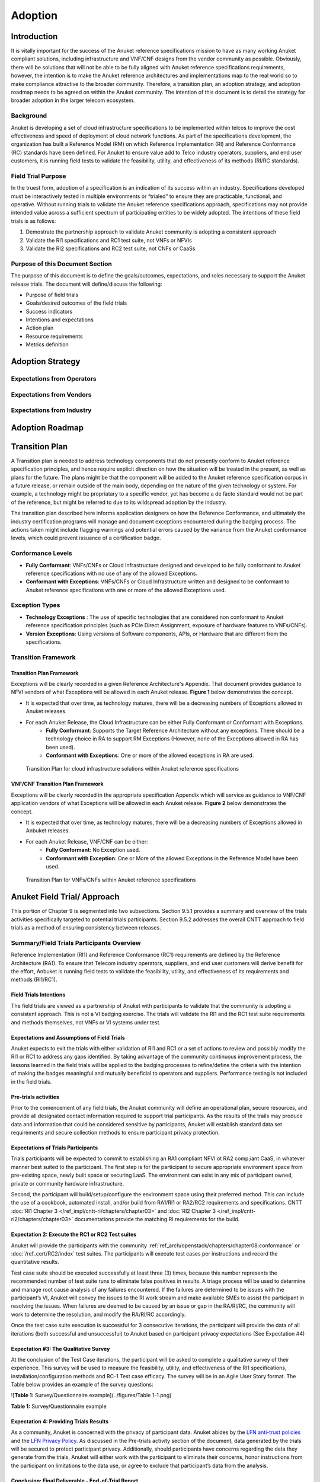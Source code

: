 .. _gov-ch9-adoption:

Adoption
========

Introduction
------------

It is vitally important for the success of the Anuket reference specifications mission to have as many working Anuket
compliant solutions, including infrastructure and VNF/CNF designs from the vendor community as possible. Obviously,
there will be solutions that will not be able to be fully aligned with Anuket reference specifications requirements,
however, the intention is to make the Anuket reference architectures and implementations map to the real world so to
make compliance attractive to the broader community. Therefore, a transition plan, an adoption strategy, and adoption
roadmap needs to be agreed on within the Anuket community. The intention of this document is to detail the strategy for
broader adoption in the larger telecom ecosystem.

Background
~~~~~~~~~~

Anuket is developing a set of cloud infrastructure specifications to be implemented within telcos to improve the cost
effectiveness and speed of deployment of cloud network functions. As part of the specifications development, the
organization has built a Reference Model (RM) on which Reference Implementation (RI) and Reference Conformance (RC)
standards have been defined. For Anuket to ensure value add to Telco industry operators, suppliers, and end user
customers, it is running field tests to validate the feasibility, utility, and effectiveness of its methods (RI/RC
standards).

Field Trial Purpose
~~~~~~~~~~~~~~~~~~~

In the truest form, adoption of a specification is an indication of its success within an industry. Specifications
developed must be interactively tested in multiple environments or “trialed” to ensure they are practicable, functional,
and operative. Without running trials to validate the Anuket reference specifications approach, specifications may not
provide intended value across a sufficient spectrum of participating entities to be widely adopted. The intentions of
these field trials is as follows:

#. Demostrate the partnership approach to validate Anuket community is adopting a consistent approach
#. Validate the RI1 specifications and RC1 test suite, not VNFs or NFVIs
#. Validate the RI2 specifications and RC2 test suite, not CNFs or CaaSs

Purpose of this Document Section
~~~~~~~~~~~~~~~~~~~~~~~~~~~~~~~~

The purpose of this document is to define the goals/outcomes, expectations, and roles necessary to support the Anuket
release trials. The document will define/discuss the following:

* Purpose of field trials
* Goals/desired outcomes of the field trials
* Success indicators
* Intentions and expectations
* Action plan
* Resource requirements
* Metrics definition

Adoption Strategy
-----------------

Expectations from Operators
~~~~~~~~~~~~~~~~~~~~~~~~~~~

Expectations from Vendors
~~~~~~~~~~~~~~~~~~~~~~~~~

Expectations from Industry
~~~~~~~~~~~~~~~~~~~~~~~~~~

Adoption Roadmap
----------------

Transition Plan
---------------

A Transition plan is needed to address technology components that do not presently conform to Anuket reference
specification principles, and hence require explicit direction on how the situation will be treated in the present, as
well as plans for the future. The plans might be that the component will be added to the Anuket reference specification
corpus in a future release, or remain outside of the main body, depending on the nature of the given technology or
system. For example, a technology might be propriatary to a specific vendor, yet has become a de facto standard would
not be part of the reference, but might be referred to due to its wildspread adoption by the industry.

The transition plan described here informs application designers on how the Reference Conformance, and ultimately the
industry certification programs will manage and document exceptions encountered during the badging process. The actions
taken might include flagging warnings and potential errors caused by the variance from the Anuket conformance levels,
which could prevent issuance of a certification badge.

Conformance Levels
~~~~~~~~~~~~~~~~~~

* **Fully Conformant**: VNFs/CNFs or Cloud Infrastructure designed and developed to be fully conformant to Anuket
  reference specifications with no use of any of the allowed Exceptions.

* **Conformant with Exceptions**: VNFs/CNFs or Cloud Infrastructure written and designed to be conformant to Anuket
  reference specifications with one or more of the allowed Exceptions used.

Exception Types
~~~~~~~~~~~~~~~

* **Technology Exceptions** : The use of specific technologies that are considered non conformant to Anuket reference
  specification principles (such as PCIe Direct Assignment, exposure of hardware features to VNFs/CNFs).

* **Version Exceptions**: Using versions of Software components, APIs, or Hardware that are different from the
  specifications.

Transition Framework
~~~~~~~~~~~~~~~~~~~~

Transition Plan Framework
^^^^^^^^^^^^^^^^^^^^^^^^^

Exceptions will be clearly recorded in a given Reference Architecture's Appendix. That document provides guidance to
NFVI vendors of what Exceptions will be allowed in each Anuket release. **Figure 1** below demonstrates the concept.

* It is expected that over time, as technology matures, there will be a decreasing numbers of Exceptions allowed in
  Anuket releases.
* For each Anuket Release, the Cloud Infrastructure can be either Fully Conformant or Conformant with Exceptions.
   * **Fully Conformant**: Supports the Target Reference Architecture without any exceptions. There should be a
     technology choice in RA to support RM Exceptions (However, none of the Exceptions allowed in RA has been used).
   * **Conformant with Exceptions**: One or more of the allowed exceptions in RA are used.


.. figure:: ../figures/nfvi_transition.png
   :alt: Transition Plan for cloud infrastructure solutions within Anuket reference specifications
   :name: Transition Plan for cloud infrastructure solutions within Anuket reference specifications

   Transition Plan for cloud infrastructure solutions within Anuket reference specifications


VNF/CNF Transition Plan Framework
^^^^^^^^^^^^^^^^^^^^^^^^^^^^^^^^^

Exceptions will be clearly recorded in the appropriate specification Appendix which will service as guidance to VNF/CNF
application vendors of what Exceptions will be allowed in each Anuket release. **Figure 2** below demonstrates the
concept.

* It is expected that over time, as technology matures, there will be a decreasing numbers of Exceptions allowed in
  Anbuket releases.
* For each Anuket Release, VNF/CNF can be either:
   * **Fully Conformant**: No Exception used.
   * **Conformant with Exception**: One or More of the allowed Exceptions in the Reference Model have been used.

.. figure:: ../figures/vnf_cnf_transition.png
   :alt: Transition Plan for VNFs/CNFs within Anuket reference specifications
   :name: Transition Plan for VNFs/CNFs within Anuket reference specifications

   Transition Plan for VNFs/CNFs within Anuket reference specifications

Anuket Field Trial/ Approach
----------------------------

This portion of Chapter 9 is segmented into two subsections. Section 9.5.1 provides a summary and overview of the trials
activities specifically targeted to potential trials participants. Section 9.5.2 addresses the overall CNTT approach to
field trials as a method of ensuring consistency between releases.

Summary/Field Trials Participants Overview
~~~~~~~~~~~~~~~~~~~~~~~~~~~~~~~~~~~~~~~~~~

Reference Implementation (RI1) and Reference Conformance (RC1) requirements are defined by the Reference Architecture
(RA1). To ensure that Telecom industry operators, suppliers, and end user customers will derive benefit for the effort,
Anbuket is running field tests to validate the feasibility, utility, and effectiveness of its requirements and methods
(RI1/RC1).

Field Trials Intentions
^^^^^^^^^^^^^^^^^^^^^^^

The field trials are viewed as a partnership of Anuket with participants to validate that the community is adopting a
consistent approach. This is not a VI badging exercise. The trials will validate the RI1 and the RC1 test suite
requirements and methods themselves, not VNFs or VI systems under test.

Expectations and Assumptions of Field Trials
^^^^^^^^^^^^^^^^^^^^^^^^^^^^^^^^^^^^^^^^^^^^

Anuket expects to exit the trials with either validation of RI1 and RC1 or a set of actions to review and possibly
modify the RI1 or RC1 to address any gaps identified. By taking advantage of the community continuous improvement
process, the lessons learned in the field trials will be applied to the badging processes to refine/define the criteria
with the intention of making the badges meaningful and mutually beneficial to operators and suppliers. Performance
testing is not included in the field trials.

Pre-trials activities
^^^^^^^^^^^^^^^^^^^^^

Prior to the comencement of any field trials, the Anuket community will define an operational plan, secure resources,
and provide all designated contact information required to support trial participants. As the results of the trails may
produce data and information that could be considered sensitive by participants, Anuket will establish standard data set
requirements and secure collection methods to ensure participant privacy protection.

Expectations of Trials Participants
^^^^^^^^^^^^^^^^^^^^^^^^^^^^^^^^^^^

Trials participants will be expected to commit to establishing an RA1 compliant NFVI ot RA2 comp;iant CaaS, in whatever
manner best suited to the participant. The first step is for the participant to secure appropriate environment space
from pre-existing space, newly built space or securing LaaS. The environment can exist in any mix of participant owned,
private or community hardware infrastructure.

Second, the participant will build/setup/configure the environment space using their preferred method. This can include
the use of a cookbook, automated install, and/or build from RA1/RI1 or RA2/RC2 requirements and specifications. CNTT
:doc:`RI1 Chapter 3 </ref_impl/cntt-ri/chapters/chapter03>` and :doc:`RI2 Chapter 3
</ref_impl/cntt-ri2/chapters/chapter03>` documentations provide the matching RI requirements for the build.

Expectation 2: Execute the RC1 or RC2 Test suites
^^^^^^^^^^^^^^^^^^^^^^^^^^^^^^^^^^^^^^^^^^^^^^^^^

Anuket will provide the participants with the community :ref:`ref_arch/openstack/chapters/chapter08:conformance` or
:doc:`/ref_cert/RC2/index` test suites. The participants will execute test cases per instructions and record the
quantitative results.

Test case suite should be executed successfully at least three (3) times, because this number represents the recommended
number of test suite runs to eliminate false positives in results. A triage process will be used to determine and manage
root cause analysis of any failures encountered. If the failures are determined to be issues with the participant’s VI,
Anuket will convey the issues to the RI work stream and make available SMEs to assist the participant in resolving the
issues. When failures are deemed to be caused by an issue or gap in the RA/RI/RC, the community will work to determine
the resolution, and modify the RA/RI/RC accordingly.

Once the test case suite execution is successful for 3 consecutive iterations, the participant will provide the data of
all iterations (both successful and unsuccessful) to Anuket based on participant privacy expectations (See Expectation
#4)

Expectation #3: The Qualitative Survey
^^^^^^^^^^^^^^^^^^^^^^^^^^^^^^^^^^^^^^

At the conclusion of the Test Case iterations, the participant will be asked to complete a qualitative survey of their
experience. This survey will be used to measure the feasibility, utility, and effectiveness of the RI1 specifications,
installation/configuration methods and RC-1 Test case efficacy. The survey will be in an Agile User Story format. The
Table below provides an example of the survey questions:

![\ **Table 1:** Survey/Questionnaire example](../figures/Table 1-1.png)

**Table 1:** Survey/Questionnaire example

Expectation 4: Providing Trials Results
^^^^^^^^^^^^^^^^^^^^^^^^^^^^^^^^^^^^^^^

As a community, Anuket is concerned with the privacy of participant data. Anuket abides by the `LFN anti-trust policies
<https://www.linuxfoundation.org/antitrust-policy/>`__ and the `LFN Privacy Policy
<https://www.linuxfoundation.org/privacy/>`__. As discussed in the Pre-trials activity section of the document, data
generated by the trials will be secured to protect participant privacy. Additionally, should participants have concerns
regarding the data they generate from the trials, Anuket will either work with the participant to eliminate their
concerns, honor instructions from the participant on limitations to the data use, or agree to exclude that participant’s
data from the analysis.

Conclusion: Final Deliverable - End-of-Trial Report
^^^^^^^^^^^^^^^^^^^^^^^^^^^^^^^^^^^^^^^^^^^^^^^^^^^

Upon completion of field trials, Anuket write an End of Trial Report which summarizes the overall conclusions based on
the evaluation. The report will include:

#. Successes: What activities went well both generally and specifically? How did it compare to past or alternative
   results?
#. Challenges: What did not go well overall? What impact could these challenges have on future community adoption?
#. Discoveries: What are key discoveries/strategic learnings about any of the Anuket approaches or methods? Other?
#. Decisions and Recommendations: Identification of the key decisions made and list of what corrective actions shall be
   taken. What shoud be changed, enhanced, maintained, or discontinued?
#. Next Steps: Indication of proposed steps and activities to be undertaken by the community to further the objectives
   of the Anuket work group.

Anuket Field Trials Approach
~~~~~~~~~~~~~~~~~~~~~~~~~~~~

Key Expectations and Assumptions
^^^^^^^^^^^^^^^^^^^^^^^^^^^^^^^^

#. Expectation: Through healthy feedback from suppliers, Anuket will exit the trial with either validation of RI1, RI2,
   RC1 and RC2 or a set of actions to close gaps.
#. Expectation: Post trial and gap closure, the community will define a badging process that is mutually beneficial to
   operators and suppliers.
#. Assumption: Performance testing is not in field trial.

Overview: Stages of Field Trial
~~~~~~~~~~~~~~~~~~~~~~~~~~~~~~~

The following diagram the key components and flow of activities, actions, and deliverables to be undertaken during the
trial. Details of each component are provided in this document.

.. figure:: ../figures/field_trials.png
   :alt: Field Trial Approach
   :name: Field Trial Approach

   Field Trial Approach

Success Indicators
^^^^^^^^^^^^^^^^^^

#. Agreement secured on the use of trials results data, including:

   1. Level of data detail required to validate the results
   2. Acceptable data values indicating valid results
   3. Level of data detail that will be published

#. Vendor Implementation (VI) Labs are successfully deployed in all target environments

   * Vendor (NFVI, VNF, VIM, 3rd Party)
   * Community (Anuket)
   * LaaS (e.g. UNH)


#. Engaged vendors successfully configure their Cloud Infrastructure and run the RC1 or RC2 test suite and are able to provide expert feedback


#. Engaged vendors are able to validate that they can instantiate and run rudimentary validation of VNF functionality on
   more than one conformant cloud infrastructure (NFVI)

Initiation
~~~~~~~~~~

Objectives of RI1/RC1 Trials
^^^^^^^^^^^^^^^^^^^^^^^^^^^^

The object is to quantitively and qualitatively assess and evaluate the following Anuket requirements,
methods, and support processes:

-  RA1 or RA2 Specifications
-  Cloud Infrastructure implementation support methods ( i.e. cookbooks, installation manuals, how to guides etc.)
-  RC1 or RC2 Test Suite
-  TC Traceability
-  Test Pass Criteria
-  Benchmark Data
-  Other criteria to be determined at commencment or during the execution of the trial


Overall, feedback from the trials and issues and gaps found shall be used to enhance and improve the CNTT approach.
Enhancements to future releases will/shall be identified accordingly.

Trial Participant Interaction with the Community
^^^^^^^^^^^^^^^^^^^^^^^^^^^^^^^^^^^^^^^^^^^^^^^^

The focus of the field trials is on the test suites and Anuket methods, not on the systems under test. A process is
being developed to identify issues and gaps and managing how they are reported.

Anuket will work very closely with field trial partners (NFVI vendors, VNF vendors, or system integrators) and agree on
labs that will be used for the trial. Anuket will take all necessary measures to protect the intellectual property
rights (IP rights) for all partners involved in those trials. All Reports and findings will be vetted carefully and only
published after being approved by all parties concerned. No test results or records will be kept in any public records
without the consent of the participants.

The targeted repositories for this information are:

Anuket GitHub

* GitHub Code
* GitHub Projects
* GitHub Issues

Test Case Identification
^^^^^^^^^^^^^^^^^^^^^^^^

Specific test cases for the field trials will be documented and provided to the participants based upon the CNTT RI1 and
RC1 work streams requirements. The technical testing methods, procedures and documentation shall be provided by these
work streams.

Vendor Solicitation/Commitment
^^^^^^^^^^^^^^^^^^^^^^^^^^^^^^

Vendor members will be solicited for participation in the trials. The vendors will be required to commit fully to the
assessment and evaluation processes. As previously mentioned, additional discussion is needed to define what results
data and at what level of detail is acceptable to be shared.

RI1/RC1 Trial Deliverable
^^^^^^^^^^^^^^^^^^^^^^^^^

The Initiate Field Trial Stage will deliver execution and assessment plans including:

* A high-level check list of the tasks each participant will need to complete shall be provided.
* The plan will contain all the key milestones and activities the participants will expected to perform.

Execution Stage
~~~~~~~~~~~~~~~

Objectives of the Execute Stage
^^^^^^^^^^^^^^^^^^^^^^^^^^^^^^^

The objective of Execute Stage is participants implementing field trials tasks and record/assess outcomes Anuket will
assemble the Trials team to fully develop the action plan including resource assignments, materials requirements, and
timelines.

Activities include the deployment and configuration of VI and execution of the RC1 test cases. Vendor community members
that commit to the trials will build/setup/prep labs for the trials per the instructions:

1. Secure appropriate environment space (pre-existing, new build, LaaS)
2. VI per published RI1 Specifications
3. RC1 or RC2 Test suite will be provided to the participants
4. Trial Participants ensure a complete understanding of the test suite actions and expected outcomes.

Running the Field Trial
^^^^^^^^^^^^^^^^^^^^^^^

The field trial will run the Test Suite for 3 Iterations. For each iteration:


-  Vendor RC1 or RC2 test results are documented. Vendor provide feedback to Anuket
-  Anuket RC1 or RC2 test results are documented. Feedback is recorded.

The Community shall review Issues/Gaps during the evaluate stage and do one of the following:

* Accept the Issue/Gap, and accordingly modify the RI/RC
* Not-Accept the Issue/Gap and document the condition of non-conformance while maintaining the privacy of participants

Resources and Roles
^^^^^^^^^^^^^^^^^^^

Anuket will staff the plan by soliciting volunteers from the participants. The list below is suggested list of roles to
be staffed:


-  Overall Field Trial Lead
-  Technical Field Trial Steering Lead
-  Vendor lead from each supplier
-  SME(s) for RC1 or RC2 supporting suppliers
-  SME(s) for RI1 or RI2 supporting suppliers
-  SME(s) for RI1/RC1 or RI2/RC2
-  Other support roles such as Governance, technical writers, etc.

The participants that volunteer for the roles will be expected to provide the appropriate amount of time to support the
trials initiative.

Execution Stage Deliverables
^^^^^^^^^^^^^^^^^^^^^^^^^^^^

The deliverables of the execute stage will be:


-  Implemented Participant RA1 or RA2 Labs which have been tested.
-  RC1 or RC2 Test cases are run.


Assessment
~~~~~~~~~~

The Assess stage shall utilize data collected during the execute stage. Participants will assess their experience using
the methods used by Anuket accordingly to quantitatively and or qualitatively measure:

Required Assessments
^^^^^^^^^^^^^^^^^^^^


-  Cloud Infrastructure Implementation methods and procedures (cookbook, etc)
-  RA1 or RA2 Specifications
-  RC1 or RC2 Test Suite
-  TC Traceability
-  Test Pass Criteria
-  Benchmark Data
-  Other?


Optional (Pre-Launch Trials only)
^^^^^^^^^^^^^^^^^^^^^^^^^^^^^^^^^

Instantiation
'''''''''''''

* Smoke test the level of verification and validation
* Non-functional
* Stand up with only key operations working

Anuket will also assess their experience of the methods used by the reference specifications to assess the following
operational areas:

1. Mechanism for Reporting Issues / Receiving Status

2. Results Collation and Presentation,

3. Support Availability

   * SME (Human)
   * Materials

4. Release Notes

5. Other?

Measuring Outcomes
^^^^^^^^^^^^^^^^^^

Qualitative Outcomes
^^^^^^^^^^^^^^^^^^^^

Participants and project teams will be provided a questionnaire based upon a set of User stories related to the field
trail. Questionnaire responses will be used in the Evaluate phase.

Quantitative Outcomes
^^^^^^^^^^^^^^^^^^^^^

Technical outcomes i.e. technical test results will be collected and managed by RI1/RC1 work streams based upon
participants privacy preferences.

Deliverables:
* Feedback is provided from the participants on their outcomes to Anuket.
* Completed Questionnaire and test case results (Participant)

Evaluation Stage
~~~~~~~~~~~~~~~~

Proving the ‘right’ value to the operator and vendor community is ultimately what will ensure adoption of Anuket
requirements. These field trials are intended to verify and validate the requirements and methods developed by Anuket so
that adjustments can be made to ensure the intended value is being delivered.

Anuket shall evaluate all feedback and test results to understand whether Anuket methods and measures are meeting
intended objectives. If a method or measure is not meeting its intended purpose, it shall be identified as a gap or an
issue for resolution. Determinations if and when adjustments or adaptations are needed shall be made to by the Anuket
community.

All identified gaps and issues shall be captured in the `Anuket reference specifications GitHub repository
<https://github.com/cntt-n/CNTT>`__. Decisions and determinations will be captured and logged accordingly.

Closeout Stage
~~~~~~~~~~~~~~

To close out the Field Trial, Anuket shall summarize its evaluation of the Field Trial and actions to be taken to
address any adaption needed.

Final Deliverable - End-of-Trial Report
^^^^^^^^^^^^^^^^^^^^^^^^^^^^^^^^^^^^^^^

Upon completion of field trials, Anuket shall develop an End of Trial Report which summarizes the overall conclusions
based on the evaluation, to include:

* Successes - What went activities well both generally or specifically? How did it compare to the past or alternative
  results?
* Challenges - What didn’t go well overall? What impact could these challenges have to adoption?
* Discoveries - What are key discoveries/strategic learnings about any Anuket approaches or methods? Other?
* Decisions and Recommendations - Identification of key decisions made and list of what corrective actions shall be
* taken. What to enhance, maintain, or discontinue?
* Next Steps - Indication of proposed steps and activities to be undertaken by the community
